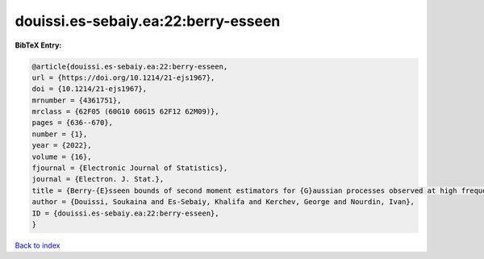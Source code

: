 douissi.es-sebaiy.ea:22:berry-esseen
====================================

.. :cite:t:`douissi.es-sebaiy.ea:22:berry-esseen`

.. bibliography:: ../../All.bib

**BibTeX Entry:**

.. code-block:: bibtex

   @article{douissi.es-sebaiy.ea:22:berry-esseen,
   url = {https://doi.org/10.1214/21-ejs1967},
   doi = {10.1214/21-ejs1967},
   mrnumber = {4361751},
   mrclass = {62F05 (60G10 60G15 62F12 62M09)},
   pages = {636--670},
   number = {1},
   year = {2022},
   volume = {16},
   fjournal = {Electronic Journal of Statistics},
   journal = {Electron. J. Stat.},
   title = {Berry-{E}sseen bounds of second moment estimators for {G}aussian processes observed at high frequency},
   author = {Douissi, Soukaina and Es-Sebaiy, Khalifa and Kerchev, George and Nourdin, Ivan},
   ID = {douissi.es-sebaiy.ea:22:berry-esseen},
   }

`Back to index <../index>`_
